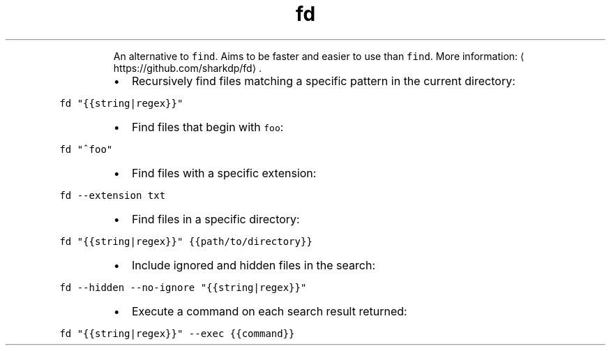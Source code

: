 .TH fd
.PP
.RS
An alternative to \fB\fCfind\fR\&.
Aims to be faster and easier to use than \fB\fCfind\fR\&.
More information: \[la]https://github.com/sharkdp/fd\[ra]\&.
.RE
.RS
.IP \(bu 2
Recursively find files matching a specific pattern in the current directory:
.RE
.PP
\fB\fCfd "{{string|regex}}"\fR
.RS
.IP \(bu 2
Find files that begin with \fB\fCfoo\fR:
.RE
.PP
\fB\fCfd "^foo"\fR
.RS
.IP \(bu 2
Find files with a specific extension:
.RE
.PP
\fB\fCfd \-\-extension txt\fR
.RS
.IP \(bu 2
Find files in a specific directory:
.RE
.PP
\fB\fCfd "{{string|regex}}" {{path/to/directory}}\fR
.RS
.IP \(bu 2
Include ignored and hidden files in the search:
.RE
.PP
\fB\fCfd \-\-hidden \-\-no\-ignore "{{string|regex}}"\fR
.RS
.IP \(bu 2
Execute a command on each search result returned:
.RE
.PP
\fB\fCfd "{{string|regex}}" \-\-exec {{command}}\fR

